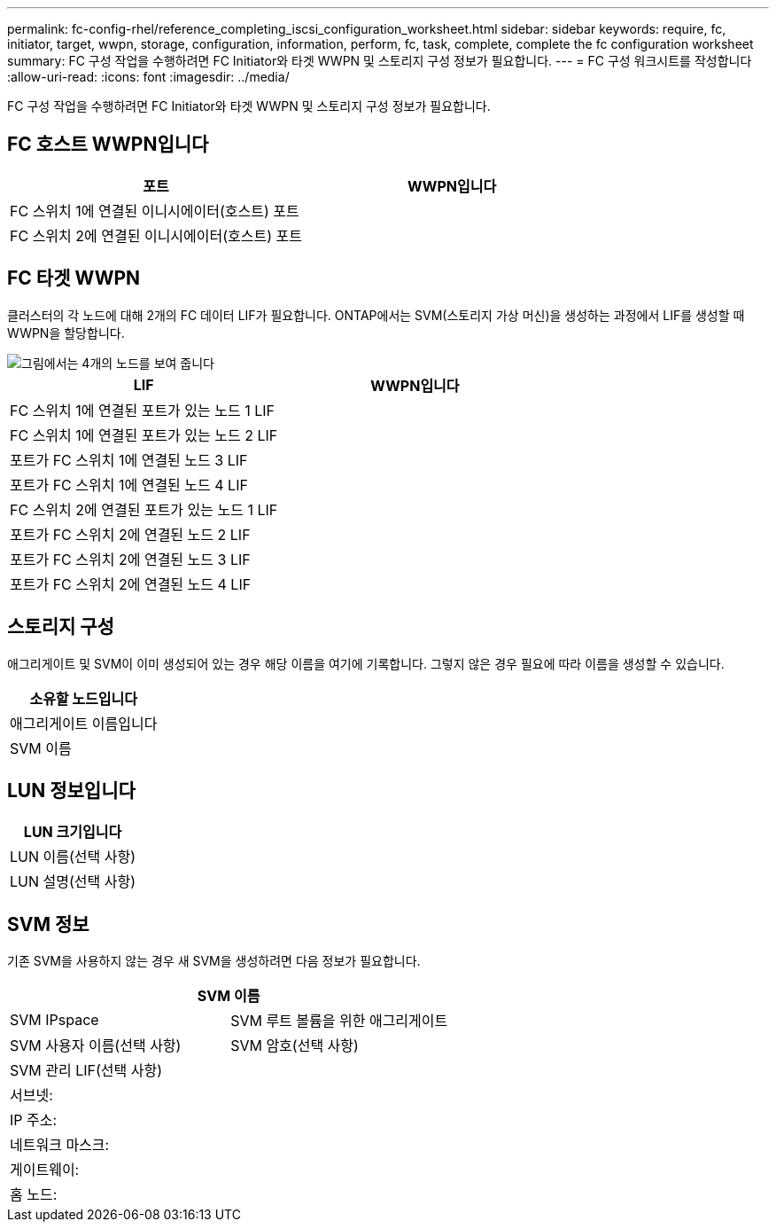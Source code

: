 ---
permalink: fc-config-rhel/reference_completing_iscsi_configuration_worksheet.html 
sidebar: sidebar 
keywords: require, fc, initiator, target, wwpn, storage, configuration, information, perform, fc, task, complete, complete the fc configuration worksheet 
summary: FC 구성 작업을 수행하려면 FC Initiator와 타겟 WWPN 및 스토리지 구성 정보가 필요합니다. 
---
= FC 구성 워크시트를 작성합니다
:allow-uri-read: 
:icons: font
:imagesdir: ../media/


[role="lead"]
FC 구성 작업을 수행하려면 FC Initiator와 타겟 WWPN 및 스토리지 구성 정보가 필요합니다.



== FC 호스트 WWPN입니다

|===
| 포트 | WWPN입니다 


 a| 
FC 스위치 1에 연결된 이니시에이터(호스트) 포트
 a| 



 a| 
FC 스위치 2에 연결된 이니시에이터(호스트) 포트
 a| 

|===


== FC 타겟 WWPN

클러스터의 각 노드에 대해 2개의 FC 데이터 LIF가 필요합니다. ONTAP에서는 SVM(스토리지 가상 머신)을 생성하는 과정에서 LIF를 생성할 때 WWPN을 할당합니다.

image::../media/network_fc_or_iscsi_express_fc_rhel.gif[그림에서는 4개의 노드를 보여 줍니다,two switches,and a host. Each node has two LIFs]

|===
| LIF | WWPN입니다 


 a| 
FC 스위치 1에 연결된 포트가 있는 노드 1 LIF
 a| 



 a| 
FC 스위치 1에 연결된 포트가 있는 노드 2 LIF
 a| 



 a| 
포트가 FC 스위치 1에 연결된 노드 3 LIF
 a| 



 a| 
포트가 FC 스위치 1에 연결된 노드 4 LIF
 a| 



 a| 
FC 스위치 2에 연결된 포트가 있는 노드 1 LIF
 a| 



 a| 
포트가 FC 스위치 2에 연결된 노드 2 LIF
 a| 



 a| 
포트가 FC 스위치 2에 연결된 노드 3 LIF
 a| 



 a| 
포트가 FC 스위치 2에 연결된 노드 4 LIF
 a| 

|===


== 스토리지 구성

애그리게이트 및 SVM이 이미 생성되어 있는 경우 해당 이름을 여기에 기록합니다. 그렇지 않은 경우 필요에 따라 이름을 생성할 수 있습니다.

|===
| 소유할 노드입니다 


 a| 
애그리게이트 이름입니다



 a| 
SVM 이름

|===


== LUN 정보입니다

|===
| LUN 크기입니다 


 a| 
LUN 이름(선택 사항)



 a| 
LUN 설명(선택 사항)

|===


== SVM 정보

기존 SVM을 사용하지 않는 경우 새 SVM을 생성하려면 다음 정보가 필요합니다.

[cols="1a,1a"]
|===
2+| SVM 이름 


 a| 
SVM IPspace



 a| 
SVM 루트 볼륨을 위한 애그리게이트



 a| 
SVM 사용자 이름(선택 사항)



 a| 
SVM 암호(선택 사항)



 a| 
SVM 관리 LIF(선택 사항)



 a| 
 a| 
서브넷:



 a| 
 a| 
IP 주소:



 a| 
 a| 
네트워크 마스크:



 a| 
 a| 
게이트웨이:



 a| 
 a| 
홈 노드:



 a| 
 a| 
홈 포트:

|===